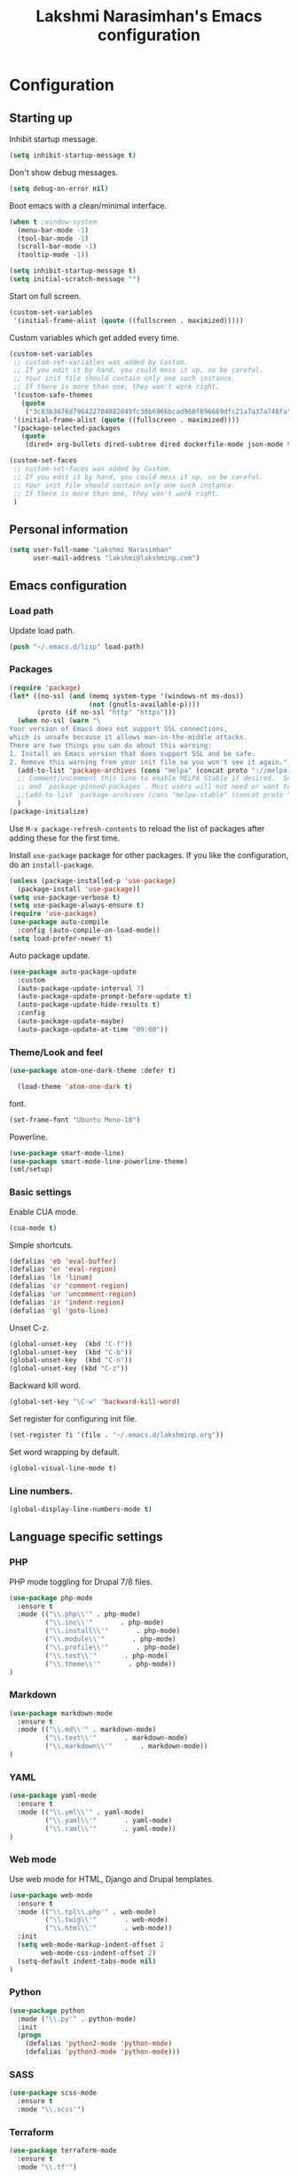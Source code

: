
#+TITLE: Lakshmi Narasimhan's Emacs configuration
#+OPTIONS: toc:4 h:4
#+STARTUP: indent
#+STARTUP: showeverything


* Configuration

** Starting up

Inhibit startup message.

#+begin_src emacs-lisp :tangle yes
(setq inhibit-startup-message t)  
#+end_src


Don't show debug messages.

#+begin_src emacs-lisp :tangle yes
(setq debug-on-error nil)  
#+end_src

Boot emacs with a clean/minimal interface.

#+BEGIN_SRC emacs-lisp :tangle yes
(when t ;window-system
  (menu-bar-mode -1)
  (tool-bar-mode -1)
  (scroll-bar-mode -1)
  (tooltip-mode -1))

(setq inhibit-startup-message t)
(setq initial-scratch-message "")
#+END_SRC

Start on full screen.

#+BEGIN_SRC emacs-lisp :tangle yes
(custom-set-variables
 '(initial-frame-alist (quote ((fullscreen . maximized)))))
#+END_SRC

Custom variables which get added every time.

#+BEGIN_SRC emacs-lisp :tangle yes
(custom-set-variables
 ;; custom-set-variables was added by Custom.
 ;; If you edit it by hand, you could mess it up, so be careful.
 ;; Your init file should contain only one such instance.
 ;; If there is more than one, they won't work right.
 '(custom-safe-themes
   (quote
    ("3c83b3676d796422704082049fc38b6966bcad960f896669dfc21a7a37a748fa" default)))
 '(initial-frame-alist (quote ((fullscreen . maximized))))
 '(package-selected-packages
   (quote
    (dired+ org-bullets dired-subtree dired dockerfile-mode json-mode tide js2-mode yaml-mode web-mode use-package smart-mode-line-powerline-theme scss-mode php-mode markdown-mode birds-of-paradise-plus-theme auto-compile))))

(custom-set-faces
 ;; custom-set-faces was added by Custom.
 ;; If you edit it by hand, you could mess it up, so be careful.
 ;; Your init file should contain only one such instance.
 ;; If there is more than one, they won't work right.
 )

#+END_SRC


** Personal information

#+BEGIN_SRC emacs-lisp :tangle yes
(setq user-full-name "Lakshmi Narasimhan"
      user-mail-address "lakshmi@lakshminp.com")
#+END_SRC


** Emacs configuration

*** Load path

Update load path.

#+begin_src emacs-lisp :tangle yes
(push "~/.emacs.d/lisp" load-path)  
#+end_src

*** Packages

#+BEGIN_SRC emacs-lisp :tangle yes
(require 'package)
(let* ((no-ssl (and (memq system-type '(windows-nt ms-dos))
                    (not (gnutls-available-p))))
       (proto (if no-ssl "http" "https")))
  (when no-ssl (warn "\
Your version of Emacs does not support SSL connections,
which is unsafe because it allows man-in-the-middle attacks.
There are two things you can do about this warning:
1. Install an Emacs version that does support SSL and be safe.
2. Remove this warning from your init file so you won't see it again."))
  (add-to-list 'package-archives (cons "melpa" (concat proto "://melpa.org/packages/")) t)
  ;; Comment/uncomment this line to enable MELPA Stable if desired.  See `package-archive-priorities`
  ;; and `package-pinned-packages`. Most users will not need or want to do this.
  ;;(add-to-list 'package-archives (cons "melpa-stable" (concat proto "://stable.melpa.org/packages/")) t)
  )
(package-initialize)
#+END_SRC

Use =M-x package-refresh-contents= to reload the list of packages
after adding these for the first time.


Install =use-package= package for other packages. If you like the configuration, do an =install-package=.

#+BEGIN_SRC emacs-lisp :tangle yes
(unless (package-installed-p 'use-package)
  (package-install 'use-package))
(setq use-package-verbose t)
(setq use-package-always-ensure t)
(require 'use-package)
(use-package auto-compile
  :config (auto-compile-on-load-mode))
(setq load-prefer-newer t)
#+END_SRC


Auto package update.

#+begin_src emacs-lisp :tangle yes
(use-package auto-package-update
  :custom
  (auto-package-update-interval 7)
  (auto-package-update-prompt-before-update t)
  (auto-package-update-hide-results t)
  :config
  (auto-package-update-maybe)
  (auto-package-update-at-time "09:00"))  
#+end_src


*** Theme/Look and feel

#+BEGIN_SRC emacs-lisp :tangle yes
(use-package atom-one-dark-theme :defer t)
  
  (load-theme 'atom-one-dark t)
#+END_SRC

font.

#+BEGIN_SRC emacs-lisp :tangle yes
(set-frame-font "Ubuntu Mono-18")
#+END_SRC

Powerline.

#+BEGIN_SRC emacs-lisp :tangle yes
  (use-package smart-mode-line)
  (use-package smart-mode-line-powerline-theme)
  (sml/setup)
#+END_SRC


*** Basic settings

Enable CUA mode.

#+BEGIN_SRC emacs-lisp :tangle yes
(cua-mode t)
#+END_SRC

Simple shortcuts.

#+BEGIN_SRC emacs-lisp :tangle yes
(defalias 'eb 'eval-buffer)
(defalias 'er 'eval-region)
(defalias 'ln 'linum)
(defalias 'cr 'comment-region)
(defalias 'ur 'uncomment-region)
(defalias 'ir 'indent-region)
(defalias 'gl 'goto-line)
#+END_SRC

Unset C-z.

#+BEGIN_SRC emacs-lisp :tangle yes
(global-unset-key  (kbd "C-f"))
(global-unset-key  (kbd "C-b"))
(global-unset-key  (kbd "C-n"))
(global-unset-key (kbd "C-z"))
#+END_SRC


Backward kill word.

#+BEGIN_SRC emacs-lisp :tangle yes
(global-set-key "\C-w" 'backward-kill-word)
#+END_SRC

Set register for configuring init file.

#+BEGIN_SRC emacs-lisp :tangle yes
(set-register ?i '(file . "~/.emacs.d/lakshminp.org"))
#+END_SRC

Set word wrapping by default.

#+begin_src emacs-lisp :tangle yes
(global-visual-line-mode t)
#+end_src

*** Line numbers.

#+begin_src emacs-lisp :tangle yes
 (global-display-line-numbers-mode t)
#+end_src


** Language specific settings

*** PHP

PHP mode toggling for Drupal 7/8 files.

#+BEGIN_SRC emacs-lisp :tangle yes
(use-package php-mode
  :ensure t
  :mode (("\\.php\\'" . php-mode)
         ("\\.inc\\'"       . php-mode)
         ("\\.install\\'"       . php-mode)
         ("\\.module\\'"       . php-mode)
         ("\\.profile\\'"       . php-mode)
         ("\\.test\\'"       . php-mode)
         ("\\.theme\\'"       . php-mode))
)
#+END_SRC

*** Markdown

#+BEGIN_SRC emacs-lisp :tangle yes
(use-package markdown-mode
  :ensure t
  :mode (("\\.md\\'" . markdown-mode)
         ("\\.text\\'"       . markdown-mode)
         ("\\.markdown\\'"       . markdown-mode))
)
#+END_SRC

*** YAML

#+BEGIN_SRC emacs-lisp :tangle yes
(use-package yaml-mode
  :ensure t
  :mode (("\\.yml\\'" . yaml-mode)
         ("\\.yaml\\'"       . yaml-mode)
         ("\\.raml\\'"       . yaml-mode))
)
#+END_SRC


*** Web mode

Use web mode for HTML, Django and Drupal templates.

#+BEGIN_SRC emacs-lisp :tangle yes
(use-package web-mode
  :ensure t
  :mode (("\\.tpl\\.php'" . web-mode)
         ("\\.twig\\'"       . web-mode)
         ("\\.html\\'"       . web-mode))
  :init
  (setq web-mode-markup-indent-offset 2
        web-mode-css-indent-offset 2)
  (setq-default indent-tabs-mode nil)
)
#+END_SRC

*** Python

#+BEGIN_SRC emacs-lisp :tangle yes
(use-package python
  :mode ("\\.py'" . python-mode)
  :init
  (progn
    (defalias 'python2-mode 'python-mode)
    (defalias 'python3-mode 'python-mode)))
#+END_SRC

*** SASS

#+BEGIN_SRC emacs-lisp :tangle yes
(use-package scss-mode
  :ensure t
  :mode "\\.scss'")
#+END_SRC

*** Terraform

#+BEGIN_SRC emacs-lisp :tangle yes
(use-package terraform-mode
  :ensure t
  :mode "\\.tf'")
#+END_SRC

*** Lua

#+BEGIN_SRC emacs-lisp :tangle yes
(use-package lua-mode
  :ensure t
  :mode "\\.lua'")
#+END_SRC

*** JS

#+BEGIN_SRC emacs-lisp :tangle yes
(use-package js2-mode
  :ensure t
  :mode "\\.js\\'"
  :interpreter "node")
#+END_SRC

*** TODO JSX

*** TypeScript

#+BEGIN_SRC emacs-lisp :tangle yes
(use-package tide
  :ensure t
  :mode ("\\.ts\\'" . typescript-mode)
  :config
  (add-hook 'typescript-mode-hook
            (lambda ()
              (tide-setup)
              (add-hook 'before-save-hook 'tide-format-before-save nil t))
            ))
#+END_SRC

*** JSON

#+BEGIN_SRC emacs-lisp :tangle yes
(use-package json-mode
  :mode "\\.json\\'"
  :ensure t)
#+END_SRC

*** Golang

#+BEGIN_SRC emacs-lisp :tangle yes
(use-package go-mode
  :ensure t)
#+END_SRC


*** Elm
#+BEGIN_SRC emacs-lisp :tangle yes
(use-package elm-mode
  :ensure t
  :mode (("\\.elm\\'" . elm-mode))
)
#+END_SRC


*** Docker file

#+BEGIN_SRC emacs-lisp :tangle yes
(use-package dockerfile-mode
  :mode "Dockerfile\\'"
  :ensure t)
#+END_SRC

*** Feature mode

For Behat and Gherkin files.


** Other tools

Integration with other tools.

*** Navigation

For now using Ido.

#+BEGIN_SRC emacs-lisp :tangle yes
(setq ido-enable-flex-matching t)
(setq ido-everywhere t)
(ido-mode 1)
#+END_SRC


*** TODO Dired

*** TODO Yasnippet

*** Git

Magit integration.

Show magit window in full screen.

#+BEGIN_SRC emacs-lisp :tangle yes
(use-package magit
  :ensure t
  :bind (("C-c C-g"   . magit-status)
	 ("C-M-<" . vc-git-grep))
  :demand t
  :init
  (setq magit-process-popup-time -1
        magit-auto-revert-mode-lighter nil
        magit-last-seen-setup-instructions "1.4.0"
        magit-revert-buffers 'silent
        magit-push-always-verify nil
        vc-follow-symlinks t))

(use-package magit-blame
  :ensure magit
  :bind (("C-c C-<" . magit-blame)))
#+END_SRC

*** TODO Helm

#+BEGIN_SRC emacs-lisp :tangle yes
(use-package helm
  :config
  (setq helm-mode-fuzzy-match t)
  (setq helm-M-x-fuzzy-match t))
#+END_SRC

*** TODO Projectile

#+BEGIN_SRC emacs-lisp :tangle yes
  (use-package projectile
   :bind (("C-c p p" . projectile-switch-project)
           ("C-c p f" . projectile-find-file)
           ("C-c p g" . projectile-grep)
           )
    :config
     (projectile-global-mode))
#+END_SRC

#+BEGIN_SRC emacs-lisp :tangle yes
(use-package helm-projectile
  :config
  (helm-projectile-on)
  (setq helm-projectile-fuzzy-match nil))

#+END_SRC

*** TODO Neotree

*** TODO All the icons
*** TODO emacs backup configuration
*** Golang

Go template mode for Helm files.

#+begin_src emacs-lisp :tangle yes
(require 'go-template-mode)  
#+end_src


** Org mode specifics

#+BEGIN_SRC emacs-lisp :tangle yes
(use-package org
  :ensure t
  :mode ("\\.org\\'" . org-mode)
  :bind (("C-c l" . org-store-link)
         ("C-c c" . org-capture)
         ("C-c a" . org-agenda)
         ("C-c b" . org-iswitchb)
         ("C-c C-w" . org-refile)
         ("C-c j" . org-clock-goto)
         ("C-c C-x C-o" . org-clock-out))
  :config
  (progn
    (setq org-directory "~/org")
    (setq org-agenda-files
      (delq nil
            (mapcar (lambda (x) (and (file-exists-p x) x))
                    (append '("~/org/ideas.org"
                      "~/org/habit.org"
                      "~/org/plan.org"
                      "~/org/office.org"
                      "~/org/capture.org"
                      "~/org/learn.org"
                      "~/org/personal.org"
                      "~/org/violin.org"
                      "~/org/conf-proposals.org"
                      "~/org/mkting.org"
                      "~/org/todo.org"
                      "~/org/mani.org"
                      "~/org/followups.org"
                      ;;"~/Dropbox/drupal/d8.org"
                      "~/d8book/easybook/doc/drupal-8-module-development/Contents/nd8.org"
                      ;;"~/org/websites.org"
		      ) (file-expand-wildcards "~/org/projects/*.org")
                    (file-expand-wildcards "~/org/blog/*.org")
                      ))))
    (setq org-log-done 'time)
    (setq org-src-fontify-natively t)
    (setq org-use-speed-commands t)
     (setq org-capture-templates
      '(("t" "Todo" entry (file+headline "~/org/ideas.org" "Idea")
             "* TODO %?\n  %i\n  %a")
        ("j" "Journal" entry (file+datetree "~/org/mkting.org")
	 "* %?\nEntered on %U\n  %i\n  %a")
         ("b" "Blog post" entry (file "~/org/blog/blogs.org")
	 (file "~/org/tpl-blog.txt") :empty-lines-before 1)
         ;; daily stuff
      ("d" "Stuff to do daily")
      ("dp" "Daily Planning" entry (file+olp "~/org/habit.org" "Daily planning")
	 (file "~/org/tpl-daily-planning.txt") :empty-lines-before 1 :empty-lines-after 1)
      ("dr" "Daily Review" entry (file+olp "~/org/habit.org" "Daily review")
	 (file "~/org/tpl-daily-review.txt") :empty-lines-before 1 :empty-lines-after 1)
      ("s" "Sales safari" entry (file "~/org/safari.org")
      (file "~/org/tpl-safari.txt") :empty-lines-before 1 :empty-lines-after 1)
      ("c" "Class" entry (file "~/org/blog/blogs.org")
      "* TODO %^{Course}: Week %^{Week} Lecture %^{Number}\n SCHEDULED: %^{Sched}T\n ** TODO prepare for %\\1-%\\2-%\\3")
      ))
      
    (setq org-todo-keywords '((sequence "TODO(t)" "WAITING(w)" "|" "DONE(d)" "CANCELLED(c)")))
    (setq org-agenda-custom-commands
          '(("@" "Contexts"
             ((tags-todo "@email"
                         ((org-agenda-overriding-header "Emails")))
              (tags-todo "@phone"
                         ((org-agenda-overriding-header "Phone")))))))
    (setq org-clock-persist t)
    (org-clock-persistence-insinuate)
    (setq org-time-clocksum-format '(:hours "%d" :require-hours t :minutes ":%02d" :require-minutes t))))
#+END_SRC

*** Org Bullets

#+BEGIN_SRC emacs-lisp :tangle yes
(use-package org-bullets
  :ensure t
  :commands (org-bullets-mode)
  :init (add-hook 'org-mode-hook (lambda () (org-bullets-mode 1)))
  :config
  (progn
   
  ))
#+END_SRC

*** Leanpub integration

#+BEGIN_SRC emacs-lisp :tangle yes
(defun org-make-checkbox (arg)
  (interactive "P")
  (let ((n (or arg 1)))
    (when (region-active-p)
      (setq n (count-lines (region-beginning)
                           (region-end)))
      (goto-char (region-beginning)))
    (dotimes (i n)
      (beginning-of-line)
      (insert "- [ ] ")
      (forward-line))
    (beginning-of-line)))
#+END_SRC

#+BEGIN_SRC emacs-lisp :tangle yes
(defun org-make-olist (arg)
  (interactive "P")
  (let ((n (or arg 1)))
    (when (region-active-p)
      (setq n (count-lines (region-beginning)
                           (region-end)))
      (goto-char (region-beginning)))
    (dotimes (i n)
      (beginning-of-line)
      (insert (concat (number-to-string (1+ i)) ". "))
      (forward-line))
    (beginning-of-line)))
#+END_SRC

*** Org hugo
#+BEGIN_SRC emacs-lisp :tangle yes
(use-package ox-hugo
  :ensure t            ;Auto-install the package from Melpa (optional)
  :after ox)
#+END_SRC

** Annotation mode
#+BEGIN_SRC emacs-lisp :tangle yes
(use-package annotate)
#+END_SRC
